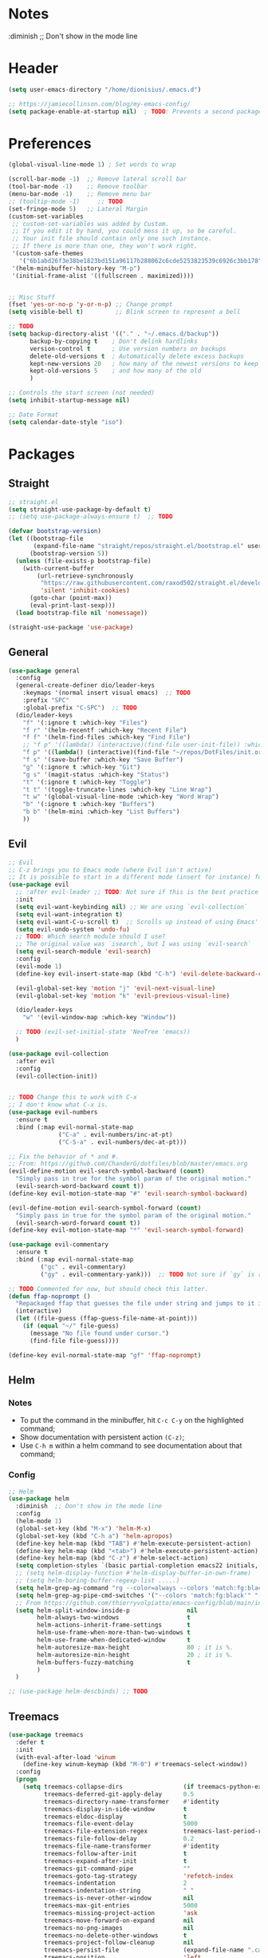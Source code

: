 #+TITLE Emacs configuration
#+PROPERTY: header-args:emacs-lisp :tangle ~/.emacs.d/init.el

 #+STARTUP: showeverything
* Notes
  :diminish ;; Don't show in the mode line
* Header
#+begin_src emacs-lisp
  (setq user-emacs-directory "/home/dionisius/.emacs.d")

  ;; https://jamiecollinson.com/blog/my-emacs-config/
  (setq package-enable-at-startup nil)  ; TODO: Prevents a second package load and slightly improves startup time
#+end_src
* Preferences
#+begin_src emacs-lisp
  (global-visual-line-mode 1) ; Set words to wrap

  (scroll-bar-mode -1)  ;; Remove lateral scroll bar
  (tool-bar-mode -1)    ;; Remove toolbar
  (menu-bar-mode -1)    ;; Remove menu bar
  ;; (tooltip-mode -1)     ;; TODO
  (set-fringe-mode 5)   ;; Lateral Margin
  (custom-set-variables
   ;; custom-set-variables was added by Custom.
   ;; If you edit it by hand, you could mess it up, so be careful.
   ;; Your init file should contain only one such instance.
   ;; If there is more than one, they won't work right.
   '(custom-safe-themes
     '("6b1abd26f3e38be1823bd151a96117b288062c6cde5253823539c6926c3bb178" default))
   '(helm-minibuffer-history-key "M-p")
   '(initial-frame-alist '((fullscreen . maximized))))


  ;; Misc Stuff
  (fset 'yes-or-no-p 'y-or-n-p) ;; Change prompt
  (setq visible-bell t)         ;; Blink screen to represent a bell

  ;; TODO
  (setq backup-directory-alist '(("." . "~/.emacs.d/backup"))
        backup-by-copying t    ; Don't delink hardlinks
        version-control t      ; Use version numbers on backups
        delete-old-versions t  ; Automatically delete excess backups
        kept-new-versions 20   ; how many of the newest versions to keep
        kept-old-versions 5    ; and how many of the old
        )

  ;; Controls the start screen (not needed)
  (setq inhibit-startup-message nil)

  ;; Date Format
  (setq calendar-date-style "iso")
#+end_src
* Packages
** Straight
#+begin_src emacs-lisp
  ;; straight.el
  (setq straight-use-package-by-default t)
  ;; (setq use-package-always-ensure t)  ;; TODO

  (defvar bootstrap-version)
  (let ((bootstrap-file
         (expand-file-name "straight/repos/straight.el/bootstrap.el" user-emacs-directory))
        (bootstrap-version 5))
    (unless (file-exists-p bootstrap-file)
      (with-current-buffer
          (url-retrieve-synchronously
           "https://raw.githubusercontent.com/raxod502/straight.el/develop/install.el"
           'silent 'inhibit-cookies)
        (goto-char (point-max))
        (eval-print-last-sexp)))
    (load bootstrap-file nil 'nomessage))

  (straight-use-package 'use-package)
#+end_src
** General
#+begin_src emacs-lisp
  (use-package general
    :config
    (general-create-definer dio/leader-keys
      :keymaps '(normal insert visual emacs)  ;; TODO
      :prefix "SPC"
      :global-prefix "C-SPC")  ;; TODO
    (dio/leader-keys
      "f" '(:ignore t :which-key "Files")
      "f r" '(helm-recentf :which-key "Recent File")
      "f f" '(helm-find-files :which-key "Find File")
      ;; "f p" '((lambda() (interactive)(find-file user-init-file)) :which-key "init.el")
      "f p" '((lambda() (interactive)(find-file "~/repos/DotFiles/init.org")) :which-key "init.org")
      "f s" '(save-buffer :which-key "Save Buffer")
      "g" '(:ignore t :which-key "Git")
      "g s" '(magit-status :which-key "Status")
      "t" '(:ignore t :which-key "Toggle")
      "t t" '(toggle-truncate-lines :which-key "Line Wrap")
      "t w" '(global-visual-line-mode :which-key "Word Wrap")
      "b" '(:ignore t :which-key "Buffers")
      "b b" '(helm-mini :which-key "List Buffers")
      ))
#+end_src
** Evil
#+begin_src emacs-lisp
;; Evil
;; C-z brings you to Emacs mode (where Evil isn't active)
;; It is possible to start in a different mode (insert for instance) for a specific mode;
(use-package evil
  ;; :after evil-leader ;; TODO: Not sure if this is the best practice here
  :init
  (setq evil-want-keybinding nil) ;; We are using `evil-collection`
  (setq evil-want-integration t)
  (setq evil-want-C-u-scroll t)  ;; Scrolls up instead of using Emacs' universal-prefix command
  (setq evil-undo-system 'undo-fu)
  ;; TODO: Which search module should I use?
  ;; The original value was `isearch`, but I was using `evil-search`
  (setq evil-search-module 'evil-search)
  :config
  (evil-mode 1)
  (define-key evil-insert-state-map (kbd "C-h") 'evil-delete-backward-char-and-join)  ;; C-H as Backspace in insert mode

  (evil-global-set-key 'motion "j" 'evil-next-visual-line)
  (evil-global-set-key 'motion "k" 'evil-previous-visual-line)

  (dio/leader-keys
    "w" '(evil-window-map :which-key "Window"))

  ;; TODO (evil-set-initial-state 'NeoTree 'emacs))
  )

(use-package evil-collection
  :after evil
  :config
  (evil-collection-init))


;; TODO Change this to work with C-x
;; I don't know what C-x is.
(use-package evil-numbers
  :ensure t
  :bind (:map evil-normal-state-map
              ("C-a" . evil-numbers/inc-at-pt)
              ("C-S-a" . evil-numbers/dec-at-pt)))

;; Fix the behavior of * and #.
;; From: https://github.com/ChanderG/dotfiles/blob/master/emacs.org
(evil-define-motion evil-search-symbol-backward (count)
  "Simply pass in true for the symbol param of the original motion."
  (evil-search-word-backward count t))
(define-key evil-motion-state-map "#" 'evil-search-symbol-backward)

(evil-define-motion evil-search-symbol-forward (count)
  "Simply pass in true for the symbol param of the original motion."
  (evil-search-word-forward count t))
(define-key evil-motion-state-map "*" 'evil-search-symbol-forward)

(use-package evil-commentary
  :ensure t
  :bind (:map evil-normal-state-map
         ("gc" . evil-commentary)
         ("gy" . evil-commentary-yank)))  ;; TODO Not sure if `gy` is really necessary

;; TODO Commented for now, but should check this latter.
(defun ffap-noprompt ()
  "Repackaged ffap that guesses the file under string and jumps to it if possible. Does nothing if nothing useful is found. Does not prompt the user in any case."
  (interactive)
  (let ((file-guess (ffap-guess-file-name-at-point)))
    (if (equal "~/" file-guess)
      (message "No file found under cursor.")
      (find-file file-guess))))

(define-key evil-normal-state-map "gf" 'ffap-noprompt)
#+end_src
** Helm
*** Notes
- To put the command in the minibuffer, hit =C-c C-y= on the highlighted command;
- Show documentation with persistent action =(C-z)=;
- Use =C-h m= within a helm command to see documentation about that command;
*** Config
#+begin_src emacs-lisp
  ;; Helm
  (use-package helm
    :diminish  ;; Don't show in the mode line
    :config
    (helm-mode 1)
    (global-set-key (kbd "M-x") 'helm-M-x)
    (global-set-key (kbd "C-h a") 'helm-apropos)
    (define-key helm-map (kbd "TAB") #'helm-execute-persistent-action)
    (define-key helm-map (kbd "<tab>") #'helm-execute-persistent-action)
    (define-key helm-map (kbd "C-z") #'helm-select-action)
    (setq completion-styles `(basic partial-completion emacs22 initials,'flex))  ;; Fuzzy match
    ;; (setq helm-display-function #'helm-display-buffer-in-own-frame)
    ;; (setq helm-boring-buffer-regexp-list .....)
    (setq helm-grep-ag-command "rg --color=always --colors 'match:fg:black' --colors 'match:bg:yellow' --smart-case --no-heading --line-number %s %s %s")  ;; TODO check this
    (setq helm-grep-ag-pipe-cmd-switches '("--colors 'match:fg:black'" "--colors 'match:bg:yellow'"))  ;; TODO check this
    ;; From https://github.com/thierryvolpiatto/emacs-config/blob/main/init-helm.el
    (setq helm-split-window-inside-p                nil
          helm-always-two-windows                   t
          helm-actions-inherit-frame-settings       t
          helm-use-frame-when-more-than-two-windows t
          helm-use-frame-when-dedicated-window      t
          helm-autoresize-max-height                80 ; it is %.
          helm-autoresize-min-height                20 ; it is %.
          helm-buffers-fuzzy-matching               t
          )
    )

  ;; (use-package helm-descbinds) ;; TODO

#+end_src

#+RESULTS:
: t

** Treemacs
#+begin_src emacs-lisp
  (use-package treemacs
    :defer t
    :init
    (with-eval-after-load 'winum
      (define-key winum-keymap (kbd "M-0") #'treemacs-select-window))
    :config
    (progn
      (setq treemacs-collapse-dirs                 (if treemacs-python-executable 3 0)
            treemacs-deferred-git-apply-delay      0.5
            treemacs-directory-name-transformer    #'identity
            treemacs-display-in-side-window        t
            treemacs-eldoc-display                 t
            treemacs-file-event-delay              5000
            treemacs-file-extension-regex          treemacs-last-period-regex-value
            treemacs-file-follow-delay             0.2
            treemacs-file-name-transformer         #'identity
            treemacs-follow-after-init             t
            treemacs-expand-after-init             t
            treemacs-git-command-pipe              ""
            treemacs-goto-tag-strategy             'refetch-index
            treemacs-indentation                   2
            treemacs-indentation-string            " "
            treemacs-is-never-other-window         nil
            treemacs-max-git-entries               5000
            treemacs-missing-project-action        'ask
            treemacs-move-forward-on-expand        nil
            treemacs-no-png-images                 nil
            treemacs-no-delete-other-windows       t
            treemacs-project-follow-cleanup        nil
            treemacs-persist-file                  (expand-file-name ".cache/treemacs-persist" user-emacs-directory)
            treemacs-position                      'left
            treemacs-read-string-input             'from-child-frame
            treemacs-recenter-distance             0.1
            treemacs-recenter-after-file-follow    nil
            treemacs-recenter-after-tag-follow     nil
            treemacs-recenter-after-project-jump   'always
            treemacs-recenter-after-project-expand 'on-distance
            treemacs-litter-directories            '("/node_modules" "/.venv" "/.cask")
            treemacs-show-cursor                   nil
            treemacs-show-hidden-files             t
            treemacs-silent-filewatch              nil
            treemacs-silent-refresh                nil
            treemacs-sorting                       'alphabetic-asc
            treemacs-space-between-root-nodes      t
            treemacs-tag-follow-cleanup            t
            treemacs-tag-follow-delay              1.5
            treemacs-user-mode-line-format         nil
            treemacs-user-header-line-format       nil
            treemacs-width                         35
            treemacs-width-is-initially-locked     t
            treemacs-workspace-switch-cleanup      nil)

      ;; The default width and height of the icons is 22 pixels. If you are
      ;; using a Hi-DPI display, uncomment this to double the icon size.
      ;;(treemacs-resize-icons 44)

      (treemacs-follow-mode t)
      (treemacs-filewatch-mode t)
      (treemacs-fringe-indicator-mode 'always)
      (pcase (cons (not (null (executable-find "git")))
                   (not (null treemacs-python-executable)))
        (`(t . t)
         (treemacs-git-mode 'deferred))
        (`(t . _)
         (treemacs-git-mode 'simple))))
    :bind
    (:map global-map
          ("M-0"       . treemacs-select-window)
          ;; ("C-x t 1"   . treemacs-delete-other-windows)
          ;; ("C-x t t"   . treemacs)
          ;; ("C-x t B"   . treemacs-bookmark)
          ;; ("C-x t C-t" . treemacs-find-file)
          ;; ("C-x t M-t" . treemacs-find-tag)
      ))

  (dio/leader-keys
    "a" '(:ignore t :which-key "apps")
    "a f" '(:ignore t :which-key "treemacs")
    "a f 1" '(treemacs-delete-other-windows :which-key "treemacs-delete-other-windows")
    "a f B" '(treemacs-bookmark :which-key "treemacs-bookmark")
    "a f t" '(treemacs :which-key "treemacs")
    "a f C-t" '(treemacs-find-file :which-key "treemacs-find-file")
    "a f M-t" '(treemacs-find-tag :which-key "treemacs-find-tag")
  )

  (use-package treemacs-evil
    :after (treemacs evil))

  (use-package treemacs-projectile
    :after (treemacs projectile))

  (use-package treemacs-icons-dired
    :after (treemacs dired)
    :config (treemacs-icons-dired-mode))

  (use-package treemacs-magit
    :after (treemacs magit))

  (use-package treemacs-persp ;;treemacs-perspective if you use perspective.el vs. persp-mode
    :after (treemacs persp-mode) ;;or perspective vs. persp-mode
    :config (treemacs-set-scope-type 'Perspectives))

  ;; Icon package
  (use-package all-the-icons)

  (use-package treemacs-all-the-icons
    :after (treemacs)
    :config
    (treemacs-load-theme "all-the-icons"))
  ;; (setq treemacs-use-all-the-icons t)
  ;; (treemacs-get-icon-value "org" t)
#+end_src
** Dired
- `m` marks
- `u` unmarks
- `t` toggles the selection
- `% m` mark files base on regex
- `*` has a world inside
- `g r` revert the dired buffer
*** Actions
- `S-RET` opens another dired buffer
- `I` leaves a trace of directories
- `C` copy the file (or marked files)
- `D` deletes the file (or marked files)
- `d` mark for deletion
- `x` confirms deletion
- `R` renames the file (or move, if you rename to a different folder)
- `C-M-j` "doesn't use the suggestion of completion ;; TODO Not really necessary. Only ivy related, I guess
- `Z` compress or uncompress file or marked files
- `c` compress to a file
- `S` symbolic links
- `M` change file mode
- `C-x C-q` allows you to change the dired buffer (for renaming, for instance).
  - Use Z Z to commit changes or Z Q to abort.
  - Don't forget %s ex command!
- `&` runs a different program on this file (useful for images) (async)
- `!` same, but sync
*** Config
#+begin_src emacs-lisp
    (use-package dired
      :ensure nil
      :straight (:type built-in)  ;; TODO I had to add this, not sure why it doesn't work without it.
      :commands (dired dired-jump)
      :custom ((dired-listing-switches "-ahFgo --group-directories-first"))
      :config
      (add-hook 'dired-mode-hook 'auto-revert-mode)
      (setq delete_by_moving-to-trash t)
      (evil-collection-define-key 'normal 'dired-mode-map
        "h" 'dired-up-directory
        "l" 'dired-find-file)
      (dio/leader-keys
        "d" '(:ignore t :which-key "Dired")
        "d d" '(dired :which-key "Dired")
        "d j" '(dired-jump :which-key "Jump")))

    (use-package all-the-icons-dired
      :hook (dired-mode . all-the-icons-dired-mode))

  ;; dired-single package can help with to avoid the `g r` command to update dired.
  ;; dired-open package overrides default programs to open files in dired (like images or music files)
#+end_src
** Documentation
#+begin_src emacs-lisp
  (use-package helpful
    :config
    (global-set-key (kbd "C-h C") #'helpful-command)
    (global-set-key (kbd "C-h f") #'helpful-callable)
    (global-set-key (kbd "C-h h") #'helpful-at-point)
    (global-set-key (kbd "C-h k") #'helpful-key)
    (global-set-key (kbd "C-h v") #'helpful-variable)
    )

  (use-package elisp-demos
    :config
    (advice-add 'helpful-update :after #'elisp-demos-advice-helpful-update))
#+end_src
** Other Packages
#+begin_src emacs-lisp
  ;; (use-package hydra)
  ;; (defhydra hydra-text-scale (:timeout 5)
    ;; ("j" text-scale-increase "in")
    ;; ("k" text-scale-decrease "out")
    ;; ("f" nil "finished" :exit t))

  ;; (dio/leader-keys
    ;; "t s" '(hydra-text-scale/body :which-key "Scale Text"))

  (use-package undo-fu)

  ;; Git gutter
  (use-package git-gutter
    :config
    (global-git-gutter-mode 't))

  ;; Beacon (highlight current line after move)
  (use-package beacon
    :config
    (beacon-mode 1))

  ;; Command-log-mode
  ;; Shows the command on a buffer
  ;; M-x clm/toggle-command-log-buffer
  (defun dio/open-command-log ()
    (interactive)
    (global-command-log-mode)
    (clm/toggle-command-log-buffer))

  (use-package command-log-mode
    :diminish
    :config
    (dio/leader-keys
      "t c" '(dio/open-command-log :which-key "Command Log")))

  (add-hook
    'command-log-mode-hook
    (lambda() (setq show-trailing-whitespace nil)))

  ;; Which-key
  (use-package which-key
    :diminish  ;; Don't show in the mode line
    :config
    (add-hook 'after-init-hook 'which-key-mode)
    (setq which-key-idle-delay 0.3))
#+end_src
** Snippets
*** Yasnippets
#+begin_src emacs-lisp
(use-package yasnippet
  :ensure t
  :config
    (yas-global-mode 1)
    (dio/leader-keys
      "i"   '(:ignore t :which-key "Insert")
      "i c" '(yas-new-snippet :which-key "Create Snippet")
      "i e" '(yas-view-snippet-file :which-key "Edit snippet file")
      "i s" '(yas-insert-snippet :which-key "Insert Snippet")))

(use-package yasnippet-snippets
  :ensure t)
#+end_src
* Window management
** Tab bar mode
Works like a "workspace".
- =tab-bar-mode=
- =tab-new= or =C-x t 2=
#+begin_src emacs-lisp
  ;; (setq tab-prefix-map "w T")
  (dio/leader-keys
    "w T" '(:ignore t :which-key "tab")
    "w T <RET>" '(tab-bar-select-tab-by-name :which-key "tab-bar-select-tab-by-name")
    "w T 0" '(tab-close :which-key "tab-close")
    "w T 2" '(tab-new :which-key "tab-new")
    "w T b" '(switch-to-buffer-other-tab :which-key "switch-to-buffer-other-tab")
    "w T d" '(dired-other-tab :which-key "dired-other-tab")
    "w T f" '(find-file-other-tab :which-key "find-file-other-tab")
    "w T m" '(tab-move :which-key "tab-move")
    "w T n" '(tab-next :which-key "tab-next")
    "w T p" '(tab-previous :which-key "tab-previous")
    "w T r" '(tab-rename :which-key "tab-rename")
    "w T r" '(tab-rename :which-key "tab-rename")
    "w T t" '(tab-bar-mode :which-key "tab-bar-mode")
    "w T C-f" '(find-file-other-tab :which-key "find-file-other-tab")
  )
#+end_src
** Config
#+begin_src emacs-lisp
  ;; (use-package winner-mode
    ;; :ensure nil
    ;; :bind (
      ;; :map evil-window-map
      ;; ("u" . winner-undo)
      ;; ("C-r" . winner-redo)  ;; TODO: I am ovewriting the window rotate command here.
      ;; )
    ;; :config
      ;; (winner-mode))

  (winner-mode)

  (dio/leader-keys
    "w u" '(winner-undo :which-key "winner-undo")
    "w C-r" '(winner-redo :which-key "winner-redo")
    ;; TODO Create the archive subtree
  )
  ;; TODO: Set up these variables
  ;; (setq windmove-default-keybindings)
  ;; (setq windmove-swap-states-default-keybindings)
  ;; (setq windmove-display-default-keybindings)
  ;; (setq windmove-delete-default-keybindings)
#+end_src
* Programming
** Projectile
#+begin_src emacs-lisp
  ;; Projectile
  (use-package projectile
    ;; :diminish projectile-mode
    :config
    (projectile-mode)
    (dio/leader-keys
      "p" '(projectile-command-map :which-key "Projectile"))
    :init
    (when (file-directory-p "~/pier/repos")
      (setq projectile-project-search-path '("~/pier/repos")))
    ;; (setq projectile-switch-project-action #'projectile-dired)
    )
#+end_src
** Languages
*** Python
**** Setup
#+begin_src shell
# python3 -m pip install --upgrade python-lsp-server
#+end_src
**** lsp commands
- `lsp-format-buffer`
**** REPL
`run-python`
`python-shell-send-region`
`python-shell-send-buffer`
`python-shell-send-file`
**** Config
#+begin_src emacs-lisp
   ;; (use-package python-mode
     ;; :ensure nil
     ;; :custom
     ;; (python-shell-interpreter "python3"))

   ;; (use-package virtualenvwrapper
     ;; :config
     ;; (setq projectile-switch-project-action 'venv-projectile-auto-workon)
     ;; (venv-initialize-interactive-shells)
     ;; (venv-initialize-eshell)
     ;; (setq venv-dirlookup-names '(".venv" "pyenv" ".virtual"))
   ;; )

  (use-package python-mode
    :ensure t
    :hook (python-mode . lsp-deferred)
    :custom
    ;; NOTE: Set these if Python 3 is called "python3" on your system!
    (python-shell-interpreter "python3")
    ;; (dap-python-executable "python3")
    ;; (dap-python-debugger 'debugpy)
    ;; :config
    ;; (require 'dap-python)
    )

  (use-package pyvenv
    :config
    (pyvenv-mode 1))
#+end_src
*** Markdown
#+begin_src emacs-lisp

   ;; Markdown-mode
   (use-package markdown-mode
     :commands (markdown-mode gfm-mode)
     :mode (("README\\.md\\'" . gfm-mode)
            ("\\.md\\'" . markdown-mode)
            ("\\.markdown\\'" . markdown-mode))
     :init (setq markdown-command "multimarkdown"))
#+end_src
** Magit
#+begin_src emacs-lisp
  (use-package magit
    ;; :config
    ;; (evil-leader/set-key
     ;; "g s" 'magit-status)
    ;; :custom
    ;; (magit-display-buffer-function #'magit-display-buffer-smae-window-except-diff-v1)
    )

  ;; Evil-Magit
  ;; (use-package evil-magit
    ;; :after magit)
#+end_src
** LSP
*** Commands
- `add-dir-local-variable`
  - Remember to quote the command! e.g. "pytest"
  - ! Makes it to not be asked again in the future
*** Config
#+begin_src emacs-lisp
  ;; LSP-mode
  (defun dio/lsp-mode-setup ()
    (setq lsp-headerline-breadcrumb-segments '(path-up-to-project file symbols))
    (lsp-headerline-breadcrumb-mode))

  (use-package lsp-mode
    :commands (lsp lsp-deferred)
    :hook (lsp-mode . dio/lsp-mode-setup)
    :init
    ;; (setq lsp-keymap-prefix "<SPC> l")  ;; TODO: Not working
    (evil-define-key 'normal lsp-mode-map (kbd "<SPC> l") lsp-command-map)
    ;; (setq lsp-command-map "<SPC> l")
    :config
    (lsp-enable-which-key-integration t)
    ;; (setq lsp-keymap-prefix "<SPC> l")  ;; TODO: Not working
    ;; (setq lsp-pyls-server-command "./.local/bin/pylsp")
    (setq lsp-pylsp-server-command "/home/dionisius/.local/bin/pylsp")
  )

  (use-package lsp-ui
    :hook (lsp-mode . lsp-ui-mode)
    ;; :custom
    ;; (setq lsp-ui-doc-position 'bottom)
    )

  ;; Hierarchy tree of the code
  ;; (use-package lsp-treemacs
    ;; :after lsp)


  ;; TODO: Check lsp-ui-peek-find-references
#+end_src
** Auto Complete
#+begin_src emacs-lisp
  ;; Company
  ;; Auto-completion drop-down menu
  ;; (use-package company
    ;; :after lsp-mode
    ;; :hook (lsp-mode . company-mode)
    ;; :bind
    ;; (:map company-active-map
          ;; ("<tab>" . company-complete-selection))
    ;; (:map lsp-mode-map
          ;; ("<tab>" . company-indent-or-complete-common))
    ;; :custom
    ;; (company-minimum-prefix-length 1)
    ;; (company-idle-delay 0.0))
  (use-package company
    :ensure t
    :defer t
    :init (global-company-mode)
    :bind
        (:map company-active-map
            ("<tab>" . company-complete-selection))
        ;; (:map lsp-mode-map
            ;; ("<tab>" . company-indent-or-complete-common))
    :custom
        (company-minimum-prefix-length 1)
        (company-idle-delay 0.0)
    :config
        (dio/leader-keys
            "t a" '(company-mode :which-key "Auto Complete")))


  ;; TODO: Is it useful?
  (use-package company-box
    :hook (company-mode . company-box-mode))
#+end_src
* Spell Checking
- M-$ allows you to check the possible candidates for the word under the cursor;
#+begin_src emacs-lisp
  (with-eval-after-load "ispell"
    (setq ispell-program-name "/usr/bin/hunspell")
    (setq ispell-dictionary "en_CA,pt_BR")
    (ispell-set-spellchecker-params)
    (ispell-hunspell-add-multi-dic "en_CA,pt_BR"))

  (dio/leader-keys
    "s" '(:ignore t :which-key "spelling")
    "s s" '(flyspell-mode :which-key "flyspell-mode")
    "s c" '(ispell-word :which-key "check cursor"))
#+end_src
* Terminal
** vterm
- Might need to install =libtool-bin= as well as =cmake=.
#+begin_src emacs-lisp
  (use-package vterm
    :commands vterm
    :config
    (setq term-promt-regexp "^[^#$%>\n]*[#$%>] *")
    (setq vterm-max-scrollback 10000))

  (dio/leader-keys
    "a t" '(vterm :which-key "Terminal"))

  (add-hook
    'vterm-mode-hook
    (lambda() (setq show-trailing-whitespace nil)))
#+end_src
* ORG
** General config
#+begin_src emacs-lisp
(use-package org
  :config
  (setq org-startup-folded t)
  (setq org-startup-indented t)
  (setq org-agenda-files (list "~/pier/pier.org" "~/Documents/dio.org"))
  (setq org-hierarchical-todo-statistics nil) ;; TODO: Check this

  ;; You can add special markers after each keyword (d!) or (d@) to record the timestamp
  ;; of the state transition or record it and add a note (@)
  (setq org-todo-keywords '((sequence "TODO(t)" "ONGO(o)" "|" "DONE(d)" "WONT(w)")))
  (setq org-todo-keyword-faces '(("ONGO" . (:foreground "coral" :weight bold))))
  (setq org-log-done nil)

  (setq org-src-preserve-indentation t)

  (dio/leader-keys
    "o" '(:ignore t :which-key "Org")
    "o a" '(org-agenda :which-key "Agenda")
    "o d" '(:ignore t :which-key "Dates")
    "o d d" '(org-deadline :which-key "Deadline")
    "o d s" '(org-schedule :which-key "Schedule")
    "o d t" '(org-time-stamp :which-key "Timestamp")
    ;; TODO Create the archive subtree
    )
)

(use-package evil-org
  :after (evil org)
  :config
  (add-hook 'org-mode-hook 'evil-org-mode)
  (add-hook 'evil-org-mode-hook (lambda() (evil-org-set-key-theme '(navigation
                                                                    insert
                                                                    textobjects
                                                                    additional
                                                                    calendar)))))
(use-package evil-org
  :ensure t
  :after org
  :hook (org-mode . (lambda () evil-org-mode))
  :config
  (require 'evil-org-agenda)
  (evil-org-agenda-set-keys))

;; Org Babel
(org-babel-do-load-languages
 'org-babel-load-languages
 '((emacs-lisp . t)
   (python . t)))

;; (setq org-confirm-babel-evaluate nil)
(require 'org-tempo)

(add-to-list 'org-structure-template-alist '("sh" . "src shell"))
(add-to-list 'org-structure-template-alist '("el" . "src emacs-lisp"))
(add-to-list 'org-structure-template-alist '("py" . "src python"))

(setq org-cycle-separator-lines 1)  ;; Controls the number of empty lines needed to appear between two collapsed trees.
#+end_src
** Visual
#+begin_src emacs-lisp
  (use-package org-superstar  ;; Pretify bullets and Org in general
    :config
    (add-hook 'org-mode-hook (lambda() (org-superstar-mode 1))))

(setq org-return-follows-link nil)
(setq org-blank-before-new-entry nil)
;; (setq org-log-done time)
#+end_src
** Auto-tangle configuration files
#+begin_src emacs-lisp
  (defun dio/org-babel-tangle-config ()
    (when (string-equal (buffer-file-name)
                        (expand-file-name "~/repos/DotFiles/init.org"))
      (let ((org-confirm-babel-evaluate nil))
        (org-babel-tangle))))

  (add-hook 'org-mode-hook (lambda () (add-hook 'after-save-hook #'dio/org-babel-tangle-config)))
#+end_src
** LaTeX
#+begin_src emacs-lisp
  (use-package org-fragtog
    :config
    (add-hook 'org-mode-hook 'org-fragtog-mode))

  (setq org-format-latex-options (quote (:foreground default :background default :scale 2.0 :html-foreground "Black" :html-background "Transparent" :html-scale 2.0 :matchers ("begin" "$1" "$" "$$" "\\(" "\\["))))
#+end_src
*** AUCTeX
#+begin_src emacs-lisp
(use-package tex
    :straight auctex
    :defer t
    :config
    (setq TeX-view-program-selection '((output-pdf "Okular"))))
#+end_src
* Visuals
#+begin_src emacs-lisp
  ;; Font
  ;; (set-face-attribute ...)

  ;; Line numbers
  (global-display-line-numbers-mode t)         ;; Show line number
  (setq display-line-numbers-type 'relative) ;; *Relative line number
  (column-number-mode)                       ;; Show column mode in the mode line

  ;; Highligths
  (global-hl-line-mode 1) ;; Highlight current line
  (show-paren-mode 1)     ;; Highlight matching bracket

  ;; White characters
  (setq-default show-trailing-whitespace t)

  (use-package hl-todo ;; TODO: Fix this
    :hook (prog-mode . hl-todo-mode)
    :config
    ;; (setq global-hl-todo-mode t)
    (setq hl-todo-keyword-faces
      '(("TODO" warning bold)
       ("NOTE" success bold)
       ("FIXME" error bold)))
  )

  ;; Doom-themes
  (use-package doom-themes
    :config (load-theme 'doom-gruvbox t))

  ;; Doom-modeline
  (use-package doom-modeline
    :init (doom-modeline-mode 1)
    :custom (doom-modeline-height 35))

  ;; Rainbow-delimiters
  (use-package rainbow-delimiters
    :hook (prog-mode . rainbow-delimiters-mode))

  ;; (use-package eterm-256color
    ;; :hook (term-mode . eterm-256color-mode))

  ;; Remove line number for certain modes
  (dolist (mode '(treemacs-mode-hook
                  shell-mode-hook
                  eshell-mode-hook
                  term-mode-hook
                  vterm-mode-hook))
    (add-hook mode (lambda () (display-line-numbers-mode 0))))

  (use-package dashboard
    :config
    (dashboard-setup-startup-hook)
    (setq dashboard-startup-banner 'logo)
    (setq dashboard-set-heading-icons t)
    (setq dashboard-set-file-icons t)
    (setq dashboard-set-navigator t)
    ;; (dashboard-projects-backend)
    (setq dashboard-items '((recents . 10)
                            (bookmarks . 5)
                            (projects . 5)
                            (agenda . 20)
                            (registers . 5)))
    (setq dashboard-set-footer nil)
    )
#+end_src
* Key Bindings
#+begin_src emacs-lisp
  ;; Make ESC quit prompts
  (global-set-key (kbd "<escape>") 'keyboard-escape-quit)
#+end_src

#+begin_src emacs-lisp
  (defun dio/restart-emacs-open-frames ()
    (interactive)
    (setq restart-emacs-restore-frames t)
    (restart-emacs))

  (use-package restart-emacs
    :config
    (dio/leader-keys
      "q" '(:ignore t :which-key "quit")
      "q q" '(save-buffers-kill-terminal :which-key "save and quit")
      "q r" '(restart-emacs :which-key "restart")
      "q R" '(dio/restart-emacs-open-frames :which-key "restart reopen frames")
      ))
#+end_src
